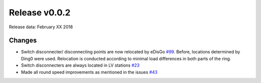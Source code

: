 Release v0.0.2
==============

Release data: February XX 2018

Changes
-------

* Switch disconnecter/ disconnecting points are now relocated by eDisGo
  `#99 <https://github.com/openego/eDisGo/issues/99>`_. Before,
  locations determined by Ding0 were used. Relocation is conducted according to
  minimal load differences in both parts of the ring.
* Switch disconnecters are always located in LV stations
  `#23 <https://github.com/openego/eDisGo/issues/23>`_
* Made all round speed improvements as mentioned in the issues `#43 <https://github.com/openego/eDisGo/issues/43>`_

